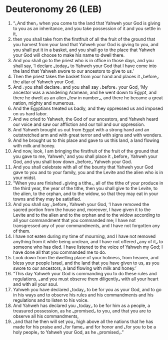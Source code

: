 * Deuteronomy 26 (LEB)
:PROPERTIES:
:ID: LEB/05-DEU26
:END:

1. “⌞And then⌟ when you come to the land that Yahweh your God is giving to you as an inheritance, and you take possession of it and you settle in it,
2. then you shall take from the firstfruit of all the fruit of the ground that you harvest from your land that Yahweh your God is giving to you, and you shall put it in a basket, and you shall go to the place that Yahweh your God will choose to make his name to dwell there.
3. And you shall go to the priest who is in office in those days, and you shall say, ‘I declare ⌞today⌟ to Yahweh your God that I have come into the land that Yahweh swore to our ancestors to give to us.’
4. Then the priest takes the basket from your hand and places it ⌞before⌟ the altar of Yahweh your God.
5. And ⌞you shall declare⌟ and you shall say ⌞before⌟ your God, ‘My ancestor was a wandering Aramean, and he went down to Egypt, and there he dwelt as an alien ⌞few in number⌟, and there he became a great nation, mighty and numerous.
6. And the Egyptians treated us badly, and they oppressed us and imposed on us hard labor.
7. And we cried to Yahweh, the God of our ancestors, and Yahweh heard our voice and saw our affliction and our toil and our oppression.
8. And Yahweh brought us out from Egypt with a strong hand and an outstretched arm and with great terror and with signs and with wonders.
9. And he brought us to this place and gave to us this land, a land flowing with milk and honey.
10. And now, look, I am bringing the firstfruit of the fruit of the ground that you gave to me, Yahweh,’ and you shall place it ⌞before⌟ Yahweh your God, and you shall bow down ⌞before⌟ Yahweh your God.
11. And you shall celebrate with all of the bounty that Yahweh your God gave to you and to your family, you and the Levite and the alien who is in your midst.
12. “When you are finished ⌞giving a tithe⌟, all of the tithe of your produce in the third year, the year of the tithe, then you shall give to the Levite, to the alien, to the orphan, and to the widow, so that they may eat in your towns and they may be satisfied.
13. And you shall say ⌞before⌟ Yahweh your God, ‘I have removed the sacred portion from the house and, moreover, I have given it to the Levite and to the alien and to the orphan and to the widow according to all your commandment that you commanded me; I have not transgressed any of your commandments, and I have not forgotten any of them.
14. I have not eaten during my time of mourning, and I have not removed anything from it while being unclean, and I have not offered ⌞any of it⌟ to someone who has died. I have listened to the voice of Yahweh my God; I have done all that you commanded me to do.
15. Look down from the dwelling place of your holiness, from heaven, and bless your people Israel, and the land that you have given to us, as you swore to our ancestors, a land flowing with milk and honey.’
16. “This day Yahweh your God is commanding you to do these rules and regulations, ⌞and you must observe them diligently⌟ with all your heart and with all your soul.
17. Yahweh you have declared ⌞today⌟ to be for you as your God, and to go in his ways and to observe his rules and his commandments and his regulations and to listen to his voice.
18. And Yahweh has declared you ⌞today⌟ to be for him as a people, a treasured possession, as he ⌞promised⌟ to you, and that you are to observe all his commandments,
19. ⌞and that he then will set you⌟ high above all the nations that he has made for his praise and ⌞for fame⌟ and for honor and ⌞for you to be a holy people⌟ to Yahweh your God, as he ⌞promised⌟.”
